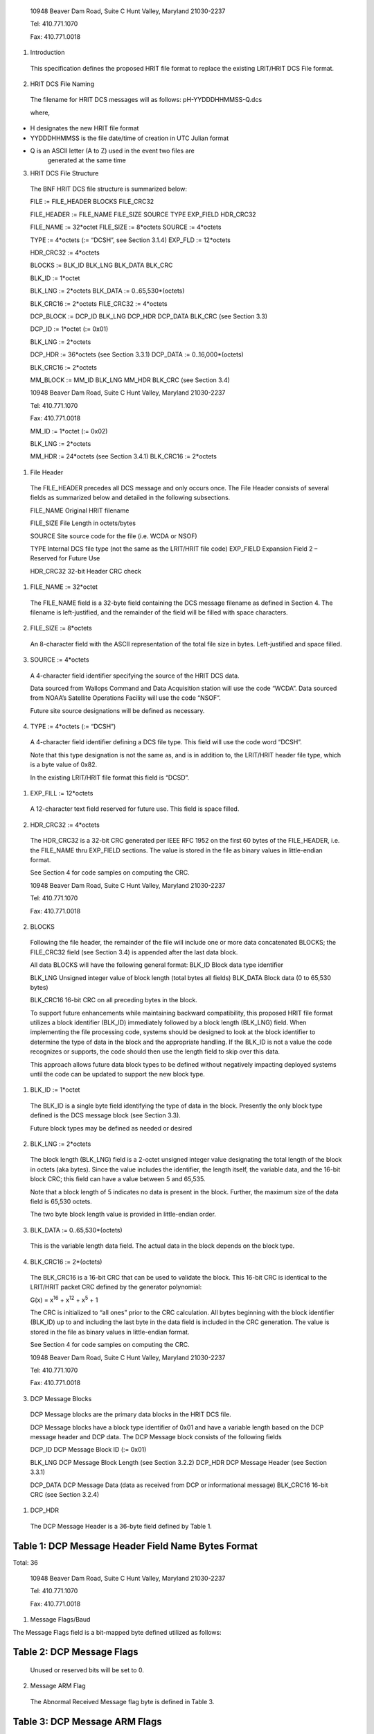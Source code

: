    10948 Beaver Dam Road, Suite C Hunt Valley, Maryland 21030-2237

   Tel: 410.771.1070

   Fax: 410.771.0018

1. Introduction

..

   This specification defines the proposed HRIT file format to replace
   the existing LRIT/HRIT DCS File format.

2. HRIT DCS File Naming

..

   The filename for HRIT DCS messages will as follows:
   pH-YYDDDHHMMSS-Q.dcs

   where,

-  H designates the new HRIT file format

-  YYDDDHHMMSS is the file date/time of creation in UTC Julian format

-  Q is an ASCII letter (A to Z) used in the event two files are
      generated at the same time

3. HRIT DCS File Structure

..

   The BNF HRIT DCS file structure is summarized below:

   FILE := FILE_HEADER BLOCKS FILE_CRC32

   FILE_HEADER := FILE_NAME FILE_SIZE SOURCE TYPE EXP_FIELD HDR_CRC32

   FILE_NAME := 32*octet FILE_SIZE := 8*octets SOURCE := 4*octets

   TYPE := 4*octets (:= “DCSH”, see Section 3.1.4) EXP_FLD := 12*octets

   HDR_CRC32 := 4*octets

   BLOCKS := BLK_ID BLK_LNG BLK_DATA BLK_CRC

   BLK_ID := 1*octet

   BLK_LNG := 2*octets BLK_DATA := 0..65,530*(octets)

   BLK_CRC16 := 2*octets FILE_CRC32 := 4*octets

   DCP_BLOCK := DCP_ID BLK_LNG DCP_HDR DCP_DATA BLK_CRC (see Section
   3.3)

   DCP_ID := 1*octet (:= 0x01)

   BLK_LNG := 2*octets

   DCP_HDR := 36*octets (see Section 3.3.1) DCP_DATA :=
   0..16,000*(octets)

   BLK_CRC16 := 2*octets

   MM_BLOCK := MM_ID BLK_LNG MM_HDR BLK_CRC (see Section 3.4)

   10948 Beaver Dam Road, Suite C Hunt Valley, Maryland 21030-2237

   Tel: 410.771.1070

   Fax: 410.771.0018

   MM_ID := 1*octet (:= 0x02)

   BLK_LNG := 2*octets

   MM_HDR := 24*octets (see Section 3.4.1) BLK_CRC16 := 2*octets

1. File Header

..

   The FILE_HEADER precedes all DCS message and only occurs once. The
   File Header consists of several fields as summarized below and
   detailed in the following subsections.

   FILE_NAME Original HRIT filename

   FILE_SIZE File Length in octets/bytes

   SOURCE Site source code for the file (i.e. WCDA or NSOF)

   TYPE Internal DCS file type (not the same as the LRIT/HRIT file code)
   EXP_FIELD Expansion Field 2 – Reserved for Future Use

   HDR_CRC32 32-bit Header CRC check

1. FILE_NAME := 32*octet

..

   The FILE_NAME field is a 32-byte field containing the DCS message
   filename as defined in Section 4. The filename is left-justified, and
   the remainder of the field will be filled with space characters.

2. FILE_SIZE := 8*octets

..

   An 8-character field with the ASCII representation of the total file
   size in bytes. Left-justified and space filled.

3. SOURCE := 4*octets

..

   A 4-character field identifier specifying the source of the HRIT DCS
   data.

   Data sourced from Wallops Command and Data Acquisition station will
   use the code “WCDA”. Data sourced from NOAA’s Satellite Operations
   Facility will use the code “NSOF”.

   Future site source designations will be defined as necessary.

4. TYPE := 4*octets (:= “DCSH”)

..

   A 4-character field identifier defining a DCS file type. This field
   will use the code word “DCSH”.

   Note that this type designation is not the same as, and is in
   addition to, the LRIT/HRIT header file type, which is a byte value of
   0x82.

   In the existing LRIT/HRIT file format this field is “DCSD”.

1. EXP_FILL := 12*octets

..

   A 12-character text field reserved for future use. This field is
   space filled.

2. HDR_CRC32 := 4*octets

..

   The HDR_CRC32 is a 32-bit CRC generated per IEEE RFC 1952 on the
   first 60 bytes of the FILE_HEADER, i.e. the FILE_NAME thru EXP_FIELD
   sections. The value is stored in the file as binary values in
   little-endian format.

   See Section 4 for code samples on computing the CRC.

   10948 Beaver Dam Road, Suite C Hunt Valley, Maryland 21030-2237

   Tel: 410.771.1070

   Fax: 410.771.0018

2. BLOCKS

..

   Following the file header, the remainder of the file will include one
   or more data concatenated BLOCKS; the FILE_CRC32 field (see Section
   3.4) is appended after the last data block.

   All data BLOCKS will have the following general format: BLK_ID Block
   data type identifier

   BLK_LNG Unsigned integer value of block length (total bytes all
   fields) BLK_DATA Block data (0 to 65,530 bytes)

   BLK_CRC16 16-bit CRC on all preceding bytes in the block.

   To support future enhancements while maintaining backward
   compatibility, this proposed HRIT file format utilizes a block
   identifier (BLK_ID) immediately followed by a block length (BLK_LNG)
   field. When implementing the file processing code, systems should be
   designed to look at the block identifier to determine the type of
   data in the block and the appropriate handling. If the BLK_ID is not
   a value the code recognizes or supports, the code should then use the
   length field to skip over this data.

   This approach allows future data block types to be defined without
   negatively impacting deployed systems until the code can be updated
   to support the new block type.

1. BLK_ID := 1*octet

..

   The BLK_ID is a single byte field identifying the type of data in the
   block. Presently the only block type defined is the DCS message block
   (see Section 3.3).

   Future block types may be defined as needed or desired

2. BLK_LNG := 2*octets

..

   The block length (BLK_LNG) field is a 2-octet unsigned integer value
   designating the total length of the block in octets (aka bytes).
   Since the value includes the identifier, the length itself, the
   variable data, and the 16-bit block CRC; this field can have a value
   between 5 and 65,535.

   Note that a block length of 5 indicates no data is present in the
   block. Further, the maximum size of the data field is 65,530 octets.

   The two byte block length value is provided in little-endian order.

3. BLK_DATA := 0..65,530*(octets)

..

   This is the variable length data field. The actual data in the block
   depends on the block type.

4. BLK_CRC16 := 2*(octets)

..

   The BLK_CRC16 is a 16-bit CRC that can be used to validate the block.
   This 16-bit CRC is identical to the LRIT/HRIT packet CRC defined by
   the generator polynomial:

   G(x) = x\ :sup:`16` + x\ :sup:`12` + x\ :sup:`5` + 1

   The CRC is initialized to “all ones” prior to the CRC calculation.
   All bytes beginning with the block identifier (BLK_ID) up to and
   including the last byte in the data field is included in the CRC
   generation. The value is stored in the file as binary values in
   little-endian format.

   See Section 4 for code samples on computing the CRC.

   10948 Beaver Dam Road, Suite C Hunt Valley, Maryland 21030-2237

   Tel: 410.771.1070

   Fax: 410.771.0018

3. DCP Message Blocks

..

   DCP Message blocks are the primary data blocks in the HRIT DCS file.

   DCP Message blocks have a block type identifier of 0x01 and have a
   variable length based on the DCP message header and DCP data. The DCP
   Message block consists of the following fields

   DCP_ID DCP Message Block ID (:= 0x01)

   BLK_LNG DCP Message Block Length (see Section 3.2.2) DCP_HDR DCP
   Message Header (see Section 3.3.1)

   DCP_DATA DCP Message Data (data as received from DCP or informational
   message) BLK_CRC16 16-bit CRC (see Section 3.2.4)

1. DCP_HDR

..

   The DCP Message Header is a 36-byte field defined by Table 1.

Table 1: DCP Message Header Field Name Bytes Format
===================================================

Total: 36

   10948 Beaver Dam Road, Suite C Hunt Valley, Maryland 21030-2237

   Tel: 410.771.1070

   Fax: 410.771.0018

1. Message Flags/Baud

The Message Flags field is a bit-mapped byte defined utilized as
follows:

Table 2: DCP Message Flags
==========================

   Unused or reserved bits will be set to 0.

2. Message ARM Flag

..

   The Abnormal Received Message flag byte is defined in Table 3.

Table 3: DCP Message ARM Flags
==============================

3. Corrected Address

..

   This Corrected Address is a 4-byte hexadecimal (binary) field
   providing the BCH correction of the received Platform Address. If the
   address is received without errors or is uncorrectable, this field
   will match the Received Address field.

4. Carrier Start

..

   The Carrier Start is a 7-byte BCD numeric field providing the carrier
   start timestamp of the message. The BCD field format is:
   YYDDDHHMMSSZZZ where

====== ==== =======================================
   YY     =    Last two digits of the year
            
   DDD    =    Julian day of the year
====== ==== =======================================
   HH     =    Hour
   MM     =    Minute
   SS     =    Second
   ZZZ    =    Sub-second to millisecond resolution
====== ==== =======================================

..

   The byte order is from least significant digit of the sub-seconds
   (ZZZ) to the most significant digit of the year (YY);

   i.e. in little endian format.

   The Carrier Start is the time when the signal energy was first
   detected.

   10948 Beaver Dam Road, Suite C Hunt Valley, Maryland 21030-2237

   Tel: 410.771.1070

   Fax: 410.771.0018

5. Message End

..

   The Message End field is a 7-byte BCD numeric field providing the
   message end timestamp. The BCD field format is the same as the
   Carrier Start field defined in the previous section.

   The Message End is the time when the signal energy was no longer
   detectable.

6. Signal Strength X10

..

   The Signal Strength field is a 2-byte unsigned integer indicating the
   received message signal level in dBm EIRP. The field value is the
   signal level multiplied by 10; i.e. 0.1 dB resolution. The two byte
   value is provided little- endian.

   The range of this value requires 10-bits. When processing the field,
   the upper six bits should be masked off to allow future use of these
   bits for other purposes; i.e. the data field should be masked with
   0x03FF before processing.

   Figure 1 shows the Signal Strength binary format. After masking off
   the unused bits, the resulting integer value from the
   least-significant 10-bits must be divided by 10.

+--------+--------+--------+--------+-----+--------+-------+----+-------+----+-------+-------+----+-------+----+-------+
|    B15 |    B14 |    B13 |    B12 | B11 |    B10 |    B9 | B8 |    B7 | B6 |    B5 |    B4 | B3 |    B2 | B1 |    B0 |
+========+========+========+========+=====+========+=======+====+=======+====+=======+=======+====+=======+====+=======+
|    Re  |        |        |        |     |        |       |    |       |    |       |       |    |       |    |       |
| served | Signal |        |        |     |        |       |    |       |    |       |       |    |       |    |       |
|    for |    St  |        |        |     |        |       |    |       |    |       |       |    |       |    |       |
|        | rength |        |        |     |        |       |    |       |    |       |       |    |       |    |       |
| Future |    X10 |        |        |     |        |       |    |       |    |       |       |    |       |    |       |
+--------+--------+--------+--------+-----+--------+-------+----+-------+----+-------+-------+----+-------+----+-------+
|    0   |    0   |    0   |    0   | 0   |    0   |    29 | 28 |    27 | 26 |    25 |    24 | 23 |    22 | 21 |    20 |
+--------+--------+--------+--------+-----+--------+-------+----+-------+----+-------+-------+----+-------+----+-------+

Figure 1: Signal Strength Format
================================

7. Frequency Offset X10

..

   The Frequency Offset field is a 2-byte signed integer indicating the
   frequency offset from the channel center of the received message. The
   field value is the frequency offset multiplied by 10; i.e. 0.1 Hz
   resolution. The two byte value is provided little-endian.

   The range of this value requires 14-bits including the two’s
   complement sign bit. When processing the field, the upper two bits
   should be masked off and the sign bit extended to allow future use of
   these bits for other purposes;

   i.e. the data field should be masked with 0x3FFF and sign extending
   before processing.

   Figure 2 shows the Frequency Offset binary format. After masking off
   the unused bits and sign extending as necessary, the resulting
   integer value from the least-significant 14-bits must be divided by
   10.

+--------+--------+--------+--------+--------+--------+-------+----+-------+----+-------+-------+----+-------+----+-------+
|    B15 |    B14 |    B13 |    B12 |    B11 |    B10 |    B9 | B8 |    B7 | B6 |    B5 |    B4 | B3 |    B2 | B1 |    B0 |
+========+========+========+========+========+========+=======+====+=======+====+=======+=======+====+=======+====+=======+
|    Re  |    Fre |        |        |        |        |       |    |       |    |       |       |    |       |    |       |
| served | quency |        |        |        |        |       |    |       |    |       |       |    |       |    |       |
|        |        |        |        |        |        |       |    |       |    |       |       |    |       |    |       |
|        | Offset |        |        |        |        |       |    |       |    |       |       |    |       |    |       |
|        |    X10 |        |        |        |        |       |    |       |    |       |       |    |       |    |       |
|        |        |        |        |        |        |       |    |       |    |       |       |    |       |    |       |
|        |   (2’s |        |        |        |        |       |    |       |    |       |       |    |       |    |       |
|        |        |        |        |        |        |       |    |       |    |       |       |    |       |    |       |
|        |  compl |        |        |        |        |       |    |       |    |       |       |    |       |    |       |
|        | ement) |        |        |        |        |       |    |       |    |       |       |    |       |    |       |
+--------+--------+--------+--------+--------+--------+-------+----+-------+----+-------+-------+----+-------+----+-------+
|    0   |    0   |    S   |    212 |    211 |    210 |    29 | 28 |    27 | 26 |    25 |    24 | 23 |    22 | 21 |    20 |
+--------+--------+--------+--------+--------+--------+-------+----+-------+----+-------+-------+----+-------+----+-------+

Figure 2: Frequency Offset Format
=================================

8. Phase Noise X100 and Modulation Index

..

   The Phase Noise and Modulation Index field is a 2-byte entry that
   provides two pieces of information.

   The Phase Noise field is an unsigned integer indicating the phase
   noise in degrees RMS of the received message. The field value is the
   phase noise multiplied by 100; i.e. 0.01 degree RMS resolution. The
   two byte value is provided little-endian.

   The range of this value requires 12-bits. When processing the field,
   the upper four bits should be masked off to get just the Phase Noise
   value; i.e. the data field should be masked with 0x0FFF before
   processing.

   The two most significant bits provide the Phase Modulation Index in
   the legacy three-level approach; Normal, High, or Low. The remaining
   two bits (B\ :sub:`13` and B\ :sub:`12`) are reserved for possible
   future use.

   Figure 3 shows the Phase Noise Phase Modulation Index binary format.
   For the Phase Noise value, after masking off the four most
   significant bits, the resulting integer value from the
   least-significant 12-bits must be divided by 100.

   10948 Beaver Dam Road, Suite C Hunt Valley, Maryland 21030-2237

+-------+-------+-------+-------+-------+-------+-------+-------+-------+-------+-------+-------+-------+-------+-------+-------+
|       |       |       |       |       |       |    B9 | B8    |    B7 | B6    |    B5 |    B4 | B3    |    B2 | B1    |    B0 |
|   B15 |   B14 |   B13 |   B12 |   B11 |   B10 |       |       |       |       |       |       |       |       |       |       |
+=======+=======+=======+=======+=======+=======+=======+=======+=======+=======+=======+=======+=======+=======+=======+=======+
|       |       |       |       |       |       |       |       |       |       |       |       |       |       |       |       |
|   Mod |   Res | Phase |       |       |       |       |       |       |       |       |       |       |       |       |       |
|       | erved |       |       |       |       |       |       |       |       |       |       |       |       |       |       |
| Index |       | Noise |       |       |       |       |       |       |       |       |       |       |       |       |       |
|       |       |       |       |       |       |       |       |       |       |       |       |       |       |       |       |
|       |       |  X100 |       |       |       |       |       |       |       |       |       |       |       |       |       |
+-------+-------+-------+-------+-------+-------+-------+-------+-------+-------+-------+-------+-------+-------+-------+-------+
|       |    0  |    0  |       |       |    29 | 28    |    27 | 26    |    25 |    24 | 23    |    22 | 21    |    20 |       |
| Table |       |       |   211 |   210 |       |       |       |       |       |       |       |       |       |       |       |
|    4  |       |       |       |       |       |       |       |       |       |       |       |       |       |       |       |
+-------+-------+-------+-------+-------+-------+-------+-------+-------+-------+-------+-------+-------+-------+-------+-------+

Figure 3: Phase Noise and Modulation Index Format
=================================================

The two most-significant bits provide the Modulation Index code as
defined in Table 4.

Table 4: Modulation Index Code Meaning
======================================

   Tel: 410.771.1070

   Fax: 410.771.0018

9. Good Phase X2

..

   The Good Phase is percentage score indicating the quality of the
   received message. This is a single byte unsigned integer value with a
   resolution of 0.5%. Messages received with a Good Phase score of 85%
   or higher are considered “good”. A good phase score between 70% and
   85% is considered fair, and below 70% is considered poor.

   The percentage scores of 70% and 85% roughly correlate to BER
   estimates of 10\ :sup:`-4` and 10\ :sup:`-6`. In other words, a Good
   Phase score of 85% or higher indicates the BER is 10\ :sup:`-6` or
   better, while a score of 75% or lower indicates a BER of
   10\ :sup:`-4` or worse.

   The range of this value requires all 8-bits of the byte field. The
   8-bit unsigned integer value must be divided by 2.

10. Channel/Spacecraft

..

   The Channel and field provides the DCS channel the messaged was
   received on along with an indication of which GOES satellite the
   message was received from as provided by the ground station.

   While generally speaking, the satellite should be the GOES spacecraft
   the platform is assigned to, there are rare instances this will not
   be the case. For example, there have been rare occasions where one of
   the GOES satellites has failed, and the corresponding receive system
   has utilized the other spacecraft to continue operations.

   Figure 4 shows the Channel/Spacecraft binary format. The
   least-significant 10-bits provide the unsigned integer value for the
   received channel. Presently the DCS channels range from 1-266 and
   301-566.

+-------+-------+-------+-------+-------+-------+-------+-------+-------+-------+-------+-------+-------+-------+-------+-------+
|       |       |       |       |       |       | B9    |    B8 |    B7 |    B6 |    B5 | B4    |    B3 |    B2 |    B1 |    B0 |
|   B15 |   B14 |   B13 |   B12 |   B11 |   B10 |       |       |       |       |       |       |       |       |       |       |
+=======+=======+=======+=======+=======+=======+=======+=======+=======+=======+=======+=======+=======+=======+=======+=======+
|       |       |    Ch |       |       |       |       |       |       |       |       |       |       |       |       |       |
| Space |   Res | annel |       |       |       |       |       |       |       |       |       |       |       |       |       |
| craft | erved |    N  |       |       |       |       |       |       |       |       |       |       |       |       |       |
|       |       | umber |       |       |       |       |       |       |       |       |       |       |       |       |       |
+-------+-------+-------+-------+-------+-------+-------+-------+-------+-------+-------+-------+-------+-------+-------+-------+
|       |    0  |    0  | 29    |    28 |    27 |    26 |    25 | 24    |    23 |    22 |    21 |    20 |       |       |       |
|   See |       |       |       |       |       |       |       |       |       |       |       |       |       |       |       |
|       |       |       |       |       |       |       |       |       |       |       |       |       |       |       |       |
| Table |       |       |       |       |       |       |       |       |       |       |       |       |       |       |       |
|    5  |       |       |       |       |       |       |       |       |       |       |       |       |       |       |       |
+-------+-------+-------+-------+-------+-------+-------+-------+-------+-------+-------+-------+-------+-------+-------+-------+

Figure 4: Channel/Spacecraft Format
===================================

   The four most-significant bits provide the spacecraft or satellite
   (e.g. E, W, etc.) code as defined in Table 5.

Table 5: Spacecraft Codes Code Spacecraft
=========================================

   10948 Beaver Dam Road, Suite C Hunt Valley, Maryland 21030-2237

   Tel: 410.771.1070

   Fax: 410.771.0018

================================= ===================
   0100                              GOES-Test or ‘T’
================================= ===================
   0101-1111: Reserved for Future 
================================= ===================

11. Source Code

..

   The Source Code field is a two-character designation of the DRGS
   system the messages was received on. Presently, the following source
   codes have been defined:

Table 6: DCS Source Codes
=========================

**Code Site Source/System**

== ============================================
UP    NOAA WCDA E/W Prime – Wallops Island, VA
== ============================================
UB    NOAA WCDA E/W Backup – Wallops Island, VA
NP    NOAA NSOF E/W Prime – Suitland, MD
NB    NOAA NSOF E/W Backup – Suitland, MD
XE    USGS EDDN East – EROS, Sioux Falls, SD
XW    USGS EDDN West – EROS, Sioux Falls, SD
RE    USACE MVR East – Rock Island, IL
RW    USACE MVR West – Rock Island, IL
d1    NIFC West Unit 1 – Boise, ID
d2    NIFC West Unit 2 – Boise, ID
LE    USACE LRD East – Cincinnati, OH
SF    SFWMD East – West Palm Beach, FL
OW    USACE NOW – Omaha, NE
== ============================================

12. Source Secondary

..

   The Secondary Source code is a field that has been suggested as
   “value-added” source information. Two octets have been reserved for
   this field, but the specifics of the field are still to be defined.

   Initially these fields will be set to two nulls 0x00.

2. DCP_DATA := 0..*(octet)

..

   The DCP_DATA field is the variable length message data received from
   the platform or the additional text information for an informational
   message.

   For a DCP message, the data is provided as received; i.e. NO $
   character substitution is performed (e.g. for byte with parity
   errors).

   10948 Beaver Dam Road, Suite C Hunt Valley, Maryland 21030-2237

   Tel: 410.771.1070

   Fax: 410.771.0018

4. Missed Message Block

..

   Block type 0x02 designates a missed DCP message block.

   A Missed Message block is similar to a DCP Message block, but with
   unused Header fields omitted and there is no actual DCP data
   following the header. The Missed Message block consists of the
   following fields:

   MM_ID Missed Message Block ID (:= 0x02)

   BLK_LNG Missed Message Block Length (see Section 3.2.2) MM_HDR Missed
   Message Header (see Section 3.4.1)

   BLK_CRC16 16-bit CRC (see Section 3.2.4)

1. MM_HDR

..

   The Missed Message Header is a 24-byte field defined by Table 7.

Table 7: Missed Message Header Field Name Bytes Format
======================================================

Total: 24

1. Missed Message Flags/Baud

..

   The Message Flags field is a bit-mapped byte defined utilized as
   follows:

Table 8: DCP Missed Message Flags
=================================

   Note that the Data Rate information will be set based on the database
   definition for the Platform.

2. Platform Address

..

   This Platform Address is a 4-byte hexadecimal (binary) field
   providing the Platform Address of the Missed Message.

3. Window Start

..

   The Window Start is a 7-byte BCD numeric field indicating the start
   of the self-timed window for the expected, but missed, message. The
   BCD field format is: YYDDDHHMMSSZZZ where

   10948 Beaver Dam Road, Suite C Hunt Valley, Maryland 21030-2237

   Tel: 410.771.1070

   Fax: 410.771.0018

====== ==== =======================================
   YY     =    last two digits of the year
            
   DDD    =    Julian day of the year
====== ==== =======================================
   HH     =    Hour
   MM     =    Minute
   SS     =    Second
   ZZZ    =    Sub-second to millisecond resolution
====== ==== =======================================

..

   The byte order is from least significant digit of the sub-seconds
   (ZZZ) to the most significant digit of the year (YY);

   i.e. in little endian format.

4. Window End

..

   The Window End field is a 7-byte BCD numeric field indicating the end
   of the self-timed window for the expected message. The BCD field
   format is the same as the Window Start field defined in the previous
   section.

5. Channel/Spacecraft

..

   The Channel/Spacecraft field provides the DCS channel and satellite
   messaged was expected on. This field follows the same format as a
   standard DCP Message (see Section 3.3.1.10) but is filled in based on
   the anticipated values from the DCP database.

5. FILE_CRC32 := 4*octets

..

   The FILE_CRC32 is a 32-bit CRC generated per IEEE RFC 1952 on all
   bytes in the file preceding the FILE_CRC32 field. Note that this
   includes the FILE_HDR and the contained HDR_CRC32 field in it as
   well. The value should be stored in the file in little-endian format.

   See Section 4 for code samples on how to compute the CRC.

   10948 Beaver Dam Road, Suite C Hunt Valley, Maryland 21030-2237

   Tel: 410.771.1070

   Fax: 410.771.0018

4. CRC Generation

..

   Disclaimer: Microcom Design Inc. nor the United States Government nor
   any of their data or content provider shall be liable for any errors
   in the content of this document, or for any actions taken in reliance
   thereon. All data and information contained herein is provided for
   informational purposes only, and is the users responsibility if
   he/she decides to use or incorporate into their design.

1. CRC32 Generation C Code Example

..

   */\* Generate Table of CRCs for all bytes for a fast CRC \*/*

   unsigned long crc32_table[256]; void create_crc32_table(void) {

   unsigned long c; int n, k;

   for (n = 0; n < 256; n++) { c = (unsigned long) n; for (k = 0; k < 8;
   k++) {

   if (c & 1)

   c = 0xEDB88320L ^ (c >> 1);

   else

   c = c >> 1;

   }

   crc_table[n] = c;

   }

   }

   */\* Update a running crc with the bytes buf[0..len-1] and return*

   *the updated crc. The crc should be initialized to zero. Pre- and
   post-conditioning (one's complement) is performed within this
   function so it shouldn't be done by the caller. \*/*

   unsigned long update_crc(unsigned long crc, unsigned char \*buf, int
   len) { unsigned long c = crc ^ 0xFFFFFFFFL;

   int n;

   for (n = 0; n < len; n++)

   c = crc_table[(c ^ buf[n]) & 0xFF] ^ (c >> 8); return c ^
   0xFFFFFFFFL;

   }

2. CRC16 Generation C Code Example

..

   *// CRC-16 Lookup Table*

   unsigned short crc16_table[] = {

   0x0000, 0x1021, 0x2042, 0x3063, 0x4084, 0x50A5, 0x60C6, 0x70E7,

   0x8108, 0x9129, 0xA14A, 0xB16B, 0xC18C, 0xD1AD, 0xE1CE, 0xF1EF,

   0x1231, 0x0210, 0x3273, 0x2252, 0x52B5, 0x4294, 0x72F7, 0x62D6,

   0x9339, 0x8318, 0xB37B, 0xA35A, 0xD3BD, 0xC39C, 0xF3FF, 0xE3DE,

   0x2462, 0x3443, 0x0420, 0x1401, 0x64E6, 0x74C7, 0x44A4, 0x5485,

   0xA56A, 0xB54B, 0x8528, 0x9509, 0xE5EE, 0xF5CF, 0xC5AC, 0xD58D,

   0x3653, 0x2672, 0x1611, 0x0630, 0x76D7, 0x66F6, 0x5695, 0x46B4,

   0xB75B, 0xA77A, 0x9719, 0x8738, 0xF7DF, 0xE7FE, 0xD79D, 0xC7BC,

   0x48C4, 0x58E5, 0x6886, 0x78A7, 0x0840, 0x1861, 0x2802, 0x3823,

   0xC9CC, 0xD9ED, 0xE98E, 0xF9AF, 0x8948, 0x9969, 0xA90A, 0xB92B,

   0x5AF5, 0x4AD4, 0x7AB7, 0x6A96, 0x1A71, 0x0A50, 0x3A33, 0x2A12,

   10948 Beaver Dam Road, Suite C Hunt Valley, Maryland 21030-2237

   Tel: 410.771.1070

   Fax: 410.771.0018

   0xDBFD, 0xCBDC, 0xFBBF, 0xEB9E, 0x9B79, 0x8B58, 0xBB3B, 0xAB1A,

   0x6CA6, 0x7C87, 0x4CE4, 0x5CC5, 0x2C22, 0x3C03, 0x0C60, 0x1C41,

   0xEDAE, 0xFD8F, 0xCDEC, 0xDDCD, 0xAD2A, 0xBD0B, 0x8D68, 0x9D49,

   0x7E97, 0x6EB6, 0x5ED5, 0x4EF4, 0x3E13, 0x2E32, 0x1E51, 0x0E70,

   0xFF9F, 0xEFBE, 0xDFDD, 0xCFFC, 0xBF1B, 0xAF3A, 0x9F59, 0x8F78,

   0x9188, 0x81A9, 0xB1CA, 0xA1EB, 0xD10C, 0xC12D, 0xF14E, 0xE16F,

   0x1080, 0x00A1, 0x30C2, 0x20E3, 0x5004, 0x4025, 0x7046, 0x6067,

   0x83B9, 0x9398, 0xA3FB, 0xB3DA, 0xC33D, 0xD31C, 0xE37F, 0xF35E,

   0x02B1, 0x1290, 0x22F3, 0x32D2, 0x4235, 0x5214, 0x6277, 0x7256,

   0xB5EA, 0xA5CB, 0x95A8, 0x8589, 0xF56E, 0xE54F, 0xD52C, 0xC50D,

   0x34E2, 0x24C3, 0x14A0, 0x0481, 0x7466, 0x6447, 0x5424, 0x4405,

   0xA7DB, 0xB7FA, 0x8799, 0x97B8, 0xE75F, 0xF77E, 0xC71D, 0xD73C,

   0x26D3, 0x36F2, 0x0691, 0x16B0, 0x6657, 0x7676, 0x4615, 0x5634,

   0xD94C, 0xC96D, 0xF90E, 0xE92F, 0x99C8, 0x89E9, 0xB98A, 0xA9AB,

   0x5844, 0x4865, 0x7806, 0x6827, 0x18C0, 0x08E1, 0x3882, 0x28A3,

   0xCB7D, 0xDB5C, 0xEB3F, 0xFB1E, 0x8BF9, 0x9BD8, 0xABBB, 0xBB9A,

   0x4A75, 0x5A54, 0x6A37, 0x7A16, 0x0AF1, 0x1AD0, 0x2AB3, 0x3A92,

   0xFD2E, 0xED0F, 0xDD6C, 0xCD4D, 0xBDAA, 0xAD8B, 0x9DE8, 0x8DC9,

   0x7C26, 0x6C07, 0x5C64, 0x4C45, 0x3CA2, 0x2C83, 0x1CE0, 0x0CC1,

   0xEF1F, 0xFF3E, 0xCF5D, 0xDF7C, 0xAF9B, 0xBFBA, 0x8FD9, 0x9FF8,

   0x6E17, 0x7E36, 0x4E55, 0x5E74, 0x2E93, 0x3EB2, 0x0ED1, 0x1EF0,

   };

   *// Forward declaration of functions*

   unsigned short crc16_gen(const unsigned char \*buf, int len);

   *// Main Body*

   •

   •

   •

   unsigned short crc16_gen (const unsigned char \*buf, int length)

   {

   unsigned short crc=0xffff,ind=0;

   while (len != 0) {

   crc = (crc << 8) ^ crc16_table[(crc>>8)^(unsigned short)buf[ind++]];
   len--;

   }

   return crc;

   }

   •

   •

   •

   *// CRC Calculation Routine*

   unsigned short CRC16_checksum;

   CRC16_checksum = crc16_gen(*dataptr*,\ *datalength*);

   10948 Beaver Dam Road, Suite C Hunt Valley, Maryland 21030-2237

   Tel: 410.771.1070

   Fax: 410.771.0018

5. Revision Notes

   1. Revision 1

      1. Corrected Frequency Offsetx10 Format in Figure 2 – reserved
            bits were not shown correctly. Minor correction to
            corresponding text.

      2. Corrected Channel/Spacecraft Format in Figure 4 – was missing
            B\ :sub:`0`

      3. Removed erroneous Received Address section; was 3.3.1.4,
            Carrier Start is now Section 3.3.1.4.

      4. Clarified byte order of Carrier Start and Window Start fields.

      5. Updated Section 4 to include disclaimer and CRC16 example.
            Added C-code syntax coloring.

      6. Add No EOT flag bit to Message Flags/Baud in Section 3.3.1.1,
            Table 2.

      7. Added Phase Modulation Index field to Phase Noise field in
            Section 3.3.1.8, Figure 3, and Table 4.
